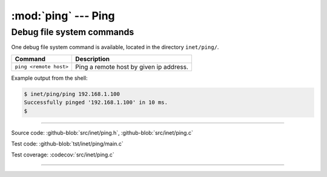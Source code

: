 :mod:`ping` --- Ping
====================

.. module:: ping
   :synopsis: Ping.

Debug file system commands
--------------------------

One debug file system command is available, located in the directory
``inet/ping/``.

+----------------------------------------+----------------------------------------------------------------+
|  Command                               | Description                                                    |
+========================================+================================================================+
|  ``ping <remote host>``                | Ping a remote host by given ip address.                        |
+----------------------------------------+----------------------------------------------------------------+

Example output from the shell:

.. code-block:: text

   $ inet/ping/ping 192.168.1.100
   Successfully pinged '192.168.1.100' in 10 ms.
   $ 

----------------------------------------------

Source code: :github-blob:`src/inet/ping.h`, :github-blob:`src/inet/ping.c`

Test code: :github-blob:`tst/inet/ping/main.c`

Test coverage: :codecov:`src/inet/ping.c`

----------------------------------------------

.. doxygenfile:: inet/ping.h
   :project: simba
